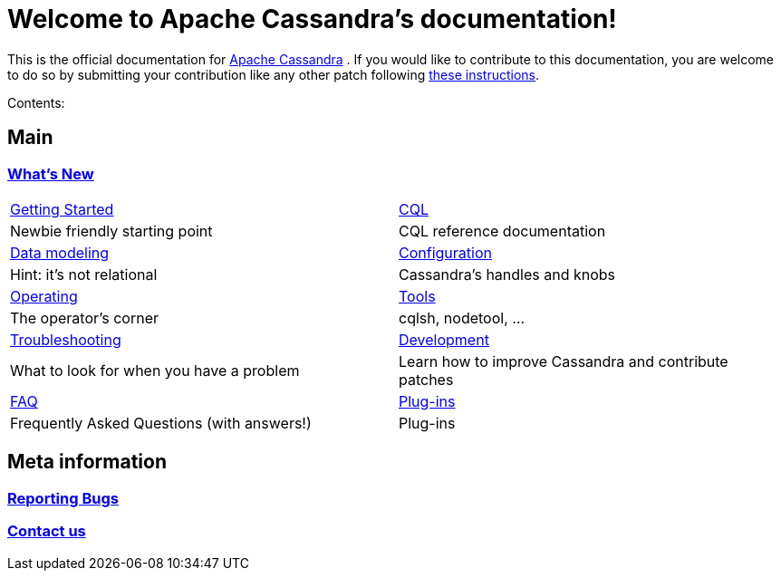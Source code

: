 :cass-url: https://cassandra.apache.org
:cass-contrib-url: https://wiki.apache.org/cassandra/HowToContribute

= Welcome to Apache Cassandra's documentation!

This is the official documentation for
{cass-url}[Apache Cassandra] . If you would like to
contribute to this documentation, you are welcome to do so by submitting
your contribution like any other patch following
{cass-contrib-url}[these instructions].

Contents:

:toc: left

== Main 

=== xref:cassandra:new/index.adoc[What's New]

[frame=none]
[grid=none]
[cols=2*, stripes=even]
|===

a| xref:cassandra:getting_started/index.adoc[Getting Started] | xref:cassandra:cql/index.adoc[CQL] 
| Newbie friendly starting point			      | CQL reference documentation
a|xref:cassandra:data_modeling/index.adoc[Data modeling]      | xref:cassandra:configuration/index.adoc[Configuration]
| Hint: it's not relational	| Cassandra's handles and knobs 
a| xref:cassandra:operating/index.adoc[Operating] | xref:cassandra:tools/index.adoc[Tools]
| The operator's corner	| cqlsh, nodetool, ...
a| xref:cassandra:troubleshooting/index.adoc[Troubleshooting]	| xref:cassandra:development/index.adoc[Development]
| What to look for when you have a problem	| Learn how to improve Cassandra and contribute patches
a|xref:cassandra:faq/index.adoc[FAQ]	| xref:cassandra:plugins/index.adoc[Plug-ins]
| Frequently Asked Questions (with answers!)	| Plug-ins

|===

== Meta information

=== xref:bugs.adoc[Reporting Bugs]
=== xref:contactus.adoc[Contact us]
